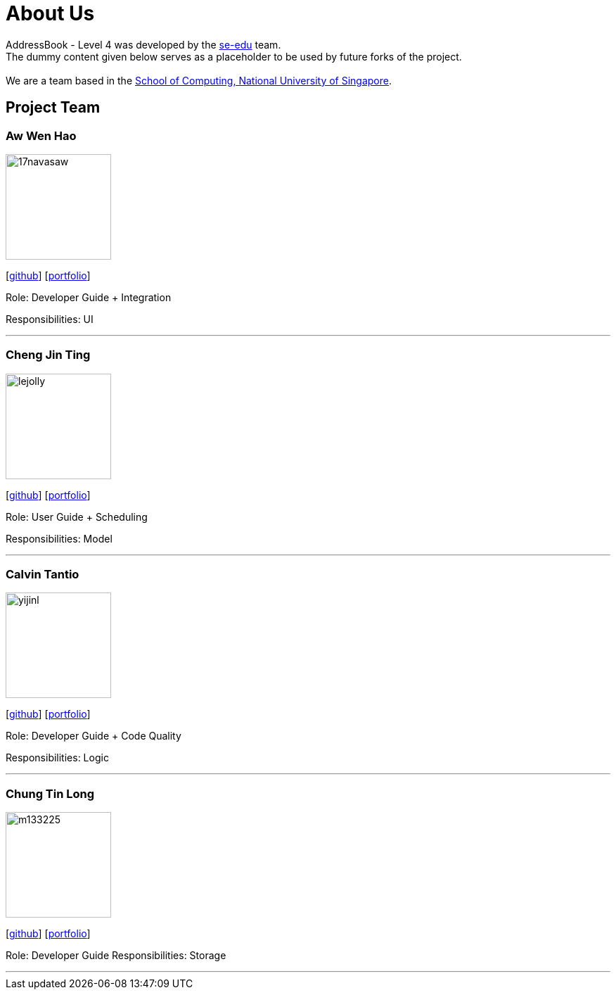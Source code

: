 = About Us
:relfileprefix: team/
ifdef::env-github,env-browser[:outfilesuffix: .adoc]
:imagesDir: images
:stylesDir: stylesheets

AddressBook - Level 4 was developed by the https://se-edu.github.io/docs/Team.html[se-edu] team. +
The dummy content given below serves as a placeholder to be used by future forks of the project. +
{empty} +
We are a team based in the http://www.comp.nus.edu.sg[School of Computing, National University of Singapore].

== Project Team

=== Aw Wen Hao
image::17navasaw.png[width="150", align="left"]
{empty}[https://github.com/17navasaw[github]] [<<johndoe#, portfolio>>]

Role: Developer Guide + Integration

Responsibilities: UI

'''

=== Cheng Jin Ting
image::lejolly.jpg[width="150", align="left"]
{empty}[http://github.com/lejolly[github]] [<<johndoe#, portfolio>>]

Role: User Guide + Scheduling

Responsibilities: Model

'''

=== Calvin Tantio
image::yijinl.jpg[width="150", align="left"]
{empty}[http://github.com/yijinl[github]] [<<johndoe#, portfolio>>]

Role: Developer Guide + Code Quality

Responsibilities: Logic

'''

=== Chung Tin Long
image::m133225.jpg[width="150", align="left"]
{empty}[http://github.com/m133225[github]] [<<johndoe#, portfolio>>]

Role: Developer Guide
Responsibilities: Storage

'''
